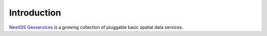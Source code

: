 .. sectionauthor:: Дмитрий Барышников <dmitry.baryshnikov@nextgis.ru>
.. sectionauthor:: Roman Gainullov <roman.gainullov@nextgis.com>

.. _nggeos_intro:

Introduction
============

`NextGIS Geoservices <https://my.nextgis.com>`_ is a growing collection of pluggable basic spatial data services.
